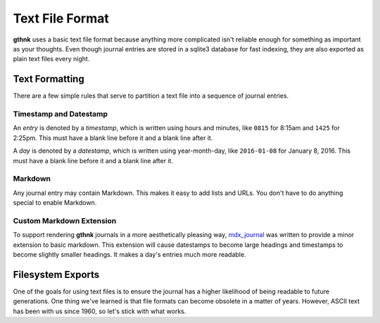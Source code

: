 Text File Format
================

**gthnk** uses a basic text file format because anything more complicated isn't reliable enough for something as important as your thoughts.  Even though journal entries are stored in a sqlite3 database for fast indexing, they are also exported as plain text files every night.

Text Formatting
---------------

There are a few simple rules that serve to partition a text file into a sequence of journal entries.

Timestamp and Datestamp
^^^^^^^^^^^^^^^^^^^^^^^

An *entry* is denoted by a *timestamp*, which is written using hours and minutes, like ``0815`` for 8:15am and ``1425`` for 2:25pm.  This must have a blank line before it and a blank line after it.

A *day* is denoted by a *datestamp*, which is written using year-month-day, like ``2016-01-08`` for January 8, 2016.  This must have a blank line before it and a blank line after it.

Markdown
^^^^^^^^

Any journal entry may contain Markdown.  This makes it easy to add lists and URLs.  You don't have to do anything special to enable Markdown.

Custom Markdown Extension
^^^^^^^^^^^^^^^^^^^^^^^^^

To support rendering **gthnk** journals in a more aesthetically pleasing way, `mdx_journal <https://github.com/iandennismiller/mdx_journal>`_ was written to provide a minor extension to basic markdown.  This extension will cause datestamps to become large headings and timestamps to become slightly smaller headings.  It makes a day's entries much more readable.

Filesystem Exports
------------------

One of the goals for using text files is to ensure the journal has a higher likelihood of being readable to future generations.  One thing we've learned is that file formats can become obsolete in a matter of years. However, ASCII text has been with us since 1960, so let's stick with what works.
